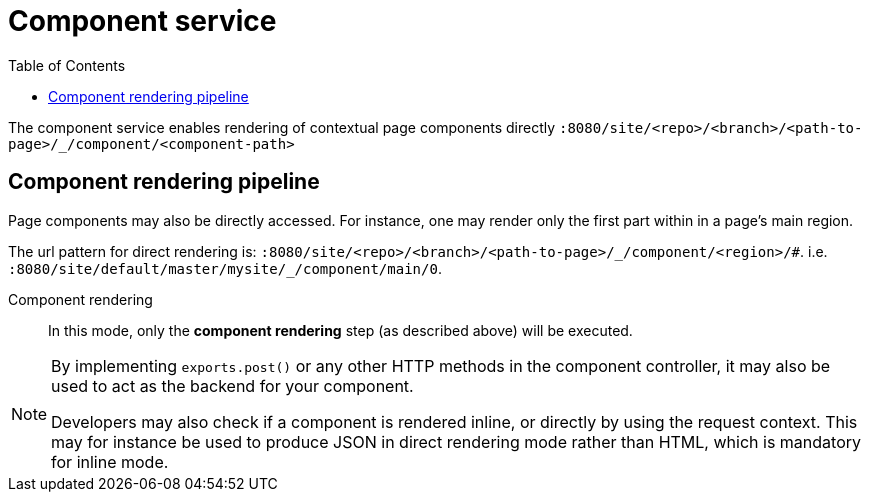 = Component service
:toc: right
:imagesdir: images

The component service enables rendering of contextual page components directly `+:8080/site/<repo>/<branch>/<path-to-page>/_/component/<component-path>+`

== Component rendering pipeline

Page components may also be directly accessed.
For instance, one may render only the first part within in a page's main region.

The url pattern for direct rendering is: `+:8080/site/<repo>/<branch>/<path-to-page>/_/component/<region>/#+`. i.e. `+:8080/site/default/master/mysite/_/component/main/0+`.

Component rendering::  In this mode, only the *component rendering* step (as described above) will be executed.

[NOTE]
====
By implementing `exports.post()` or any other HTTP methods in the component controller, it may also be used to act as the backend for your component.

Developers may also check if a component is rendered inline, or directly by using the request context.
This may for instance be used to produce JSON in direct rendering mode rather than HTML, which is mandatory for inline mode.
====
